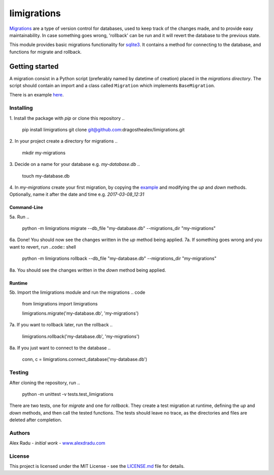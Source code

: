 limigrations
===============
`Migrations <https://en.wikipedia.org/wiki/Schema_migration>`_
are a type of version control for databases, used to keep track 
of the changes made, and to provide easy maintainability.
In case something goes wrong, 'rollback' can be run and it will
revert the database to the previous state.

This module provides basic migrations functionality for 
`sqlite3 <https://www.sqlite.org/>`_. It contains a method 
for connecting to the database, and functions for migrate 
and rollback.

Getting started
***************

A migration consist in a Python script (preferably named by datetime of creation)
placed in the *migrations directory*.
The script should contain an import and a class called ``Migration`` which implements ``BaseMigration``.

.. 
  from limigrations.migration import BaseMigration

  class Migration(BaseMigration):
    def up(self, conn, c):
      pass
    def down(self, conn, c):
      pass

There is an example `here <https://github.com/dragosthealex/limigrations/blob/master/migrations/example_migration.py>`_.

Installing
^^^^^^^^^^^^^^^^^^^^^
1. Install the package with `pip` or clone this repository
.. 
  pip install limigrations
  git clone git@github.com:dragosthealex/limigrations.git

2. In your project create a directory for migrations
.. 
  mkdir my-migrations
3. Decide on a name for your database e.g. *my-database.db*
.. 
  touch my-database.db

4. In *my-migrations* create your first migration, by copying the `example <https://github.com/dragosthealex/limigrations/blob/master/migrations/example_migration.py>`_
and modifying the `up` and `down` methods. Optionally, name it after the date and time e.g. *2017-03-08_12:31*

Command-Line
"""""""""""""""""
5a. Run 
.. 
  python -m limigrations migrate --db_file "my-database.db" --migrations_dir "my-migrations"
6a. Done! You should now see the changes written in the `up` method being applied.
7a. If something goes wrong and you want to revert, run
..code:: shell
  python -m limigrations rollback --db_file "my-database.db" --migrations_dir "my-migrations"
8a. You should see the changes written in the `down` method being applied.

Runtime
"""""""""""""""""
5b. Import the limigrations module and run the migrations
.. code
  from limigrations import limigrations
  
  limigrations.migrate('my-database.db', 'my-migrations')
7a. If you want to rollback later, run the rollback
.. 
  limigrations.rollback('my-database.db', 'my-migrations')
8a. If you just want to connect to the database
.. 
  conn, c = limigrations.connect_database('my-database.db')

Testing
^^^^^^^^^^^^^^^^^^^^^
After cloning the repository, run 
.. 
  python -m unittest -v tests.test_limigrations
There are two tests, one for `migrate` and one for `rollback`.
They create a test migration at runtime, defining the `up` and `down` methods,
and then call the tested functions. The tests should leave no trace, as the
directories and files are deleted after completion.

Authors
^^^^^^^^^^^^^^^^^^^^^
Alex Radu - *initial work* - `www.alexdradu.com <http://www.alexdradu.com>`_

License
^^^^^^^^^^^^^^^^^^^^^
This project is licensed under the MIT License - see the `LICENSE.md <https://github.com/dragosthealex/limigrations/blob/master/LICENSE.md>`_ file for details.
